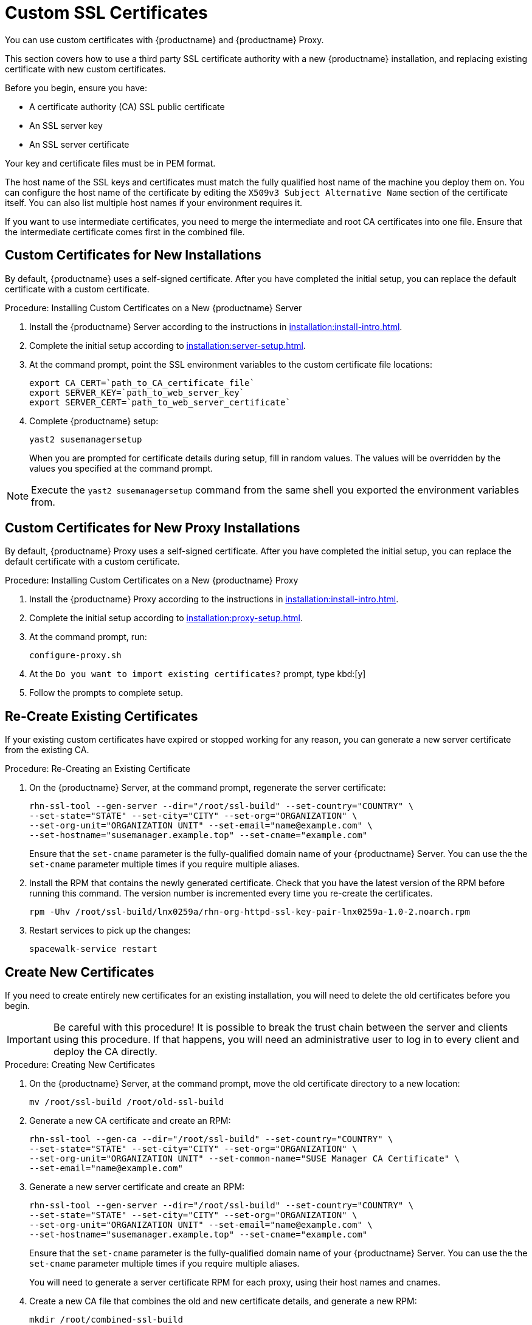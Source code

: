 [[custom-ssl]]
= Custom SSL Certificates

You can use custom certificates with {productname} and {productname} Proxy.

This section covers how to use a third party SSL certificate authority with a new {productname} installation, and replacing existing certificate with new custom certificates.

Before you begin, ensure you have:

* A certificate authority (CA) SSL public certificate
* An SSL server key
* An SSL server certificate

Your key and certificate files must be in PEM format.

The host name of the SSL keys and certificates must match the fully qualified host name of the machine you deploy them on.
You can configure the host name of the certificate by editing the ``X509v3 Subject Alternative Name`` section of the certificate itself.
You can also list multiple host names if your environment requires it.

If you want to use intermediate certificates, you need to merge the intermediate and root CA certificates into one file.
Ensure that the intermediate certificate comes first in the combined file.


== Custom Certificates for New Installations

By default, {productname} uses a self-signed certificate.
After you have completed the initial setup, you can replace the default certificate with a custom certificate.

.Procedure: Installing Custom Certificates on a New {productname} Server

. Install the {productname} Server according to the instructions in xref:installation:install-intro.adoc[].
. Complete the initial setup according to xref:installation:server-setup.adoc[].
. At the command prompt, point the SSL environment variables to the custom certificate file locations:
+
----
export CA_CERT=`path_to_CA_certificate_file`
export SERVER_KEY=`path_to_web_server_key`
export SERVER_CERT=`path_to_web_server_certificate`
----
. Complete {productname} setup:
+
----
yast2 susemanagersetup
----
+
When you are prompted for certificate details during setup, fill in random values.
The values will be overridden by the values you specified at the command prompt.

[NOTE]
====
Execute the [command]``yast2 susemanagersetup`` command from the same shell you exported the environment variables from.
====


== Custom Certificates for New Proxy Installations

By default, {productname} Proxy uses a self-signed certificate.
After you have completed the initial setup, you can replace the default certificate with a custom certificate.

.Procedure: Installing Custom Certificates on a New {productname} Proxy

. Install the {productname} Proxy according to the instructions in xref:installation:install-intro.adoc[].
. Complete the initial setup according to xref:installation:proxy-setup.adoc[].
. At the command prompt, run:
+
----
configure-proxy.sh
----
. At the ``Do you want to import existing certificates?`` prompt, type kbd:[y]
. Follow the prompts to complete setup.



== Re-Create Existing Certificates

If your existing custom certificates have expired or stopped working for any reason, you can generate a new server certificate from the existing CA.

.Procedure: Re-Creating an Existing Certificate

. On the {productname} Server, at the command prompt, regenerate the server certificate:
+
----
rhn-ssl-tool --gen-server --dir="/root/ssl-build" --set-country="COUNTRY" \
--set-state="STATE" --set-city="CITY" --set-org="ORGANIZATION" \
--set-org-unit="ORGANIZATION UNIT" --set-email="name@example.com" \
--set-hostname="susemanager.example.top" --set-cname="example.com"
----
Ensure that the [systemitem]``set-cname`` parameter is the fully-qualified domain name of your {productname} Server.
You can use the the [systemitem]``set-cname`` parameter multiple times if you require multiple aliases.
. Install the RPM that contains the newly generated certificate.
Check that you have the latest version of the RPM before running this command.
The version number is incremented every time you re-create the certificates.
+
----
rpm -Uhv /root/ssl-build/lnx0259a/rhn-org-httpd-ssl-key-pair-lnx0259a-1.0-2.noarch.rpm
----
. Restart services to pick up the changes:
+
----
spacewalk-service restart
----



== Create New Certificates

If you need to create entirely new certificates for an existing installation, you will need to delete the old certificates before you begin.

[IMPORTANT]
====
Be careful with this procedure!
It is possible to break the trust chain between the server and clients using this procedure.
If that happens, you will need an administrative user to log in to every client and deploy the CA directly.
====



.Procedure: Creating New Certificates

. On the {productname} Server, at the command prompt, move the old certificate directory to a new location:
+
----
mv /root/ssl-build /root/old-ssl-build
----
. Generate a new CA certificate and create an RPM:
+
----
rhn-ssl-tool --gen-ca --dir="/root/ssl-build" --set-country="COUNTRY" \
--set-state="STATE" --set-city="CITY" --set-org="ORGANIZATION" \
--set-org-unit="ORGANIZATION UNIT" --set-common-name="SUSE Manager CA Certificate" \
--set-email="name@example.com"
----
. Generate a new server certificate and create an RPM:
+
----
rhn-ssl-tool --gen-server --dir="/root/ssl-build" --set-country="COUNTRY" \
--set-state="STATE" --set-city="CITY" --set-org="ORGANIZATION" \
--set-org-unit="ORGANIZATION UNIT" --set-email="name@example.com" \
--set-hostname="susemanager.example.top" --set-cname="example.com"
----
Ensure that the [systemitem]``set-cname`` parameter is the fully-qualified domain name of your {productname} Server.
You can use the the [systemitem]``set-cname`` parameter multiple times if you require multiple aliases.
+
You will need to generate a server certificate RPM for each proxy, using their host names and cnames.
. Create a new CA file that combines the old and new certificate details, and generate a new RPM:
+
----
mkdir /root/combined-ssl-build
cp /root/old-ssl-build/RHN-ORG-TRUSTED-SSL-CERT /root/combined-ssl-build/
cat /root/ssl-build/RHN-ORG-TRUSTED-SSL-CERT >> /root/combined-ssl-build/RHN-ORG-TRUSTED-SSL-CERT
cp /root/old-ssl-build/*.rpm /root/combined-ssl-build/
rhn-ssl-tool --gen-ca --rpm-only --dir="/root/combined-ssl-build"
----
// I would like to split up these steps, I think. LKB 2019-09-10
. Deploy the CA certificate on the server:
+
----
/usr/bin/rhn-deploy-ca-cert.pl --source-dir /root/combined-ssl-build \
--target-dir /srv/www/htdocs/pub/ --trust-dir=/etc/pki/trust/anchors/
----

When you have completed this procedure, you can deploy the new certificate on your clients.


.Procedure: Deploying Certificates on Traditional Clients

. On the client, create a new custom channel using these details:
+
* Name: SSL-CA-Channel
* Label: ssl-ca-channel
* Parent Channel: <choose the parent channel of a clients>
* Summary: SSL-CA-Channel

+
For more on creating custom channels, see xref:administration:channel-management.adoc[].
. Upload the CA certificate RPM to the channel:
+
----
rhnpush -c ssl-ca-channel --nosig \
--ca-chain=/srv/www/htdocs/pub/RHN-ORG-TRUSTED-SSL-CERT \
/root/combined-ssl-build/rhn-org-trusted-ssl-cert-1.0-2.noarch.rpm
----
. Subscribe all clients to the new ``SSL-CA-Channel`` channel.
. Install the CA certificate RPM on all clients by updating the channel.

.Procedure: Deploying Certificates on Salt Clients

// Does the above procedure also work for Salt? LKB 2019-09-10

. On the client, in the {productname} {webui}, navigate to menu:Salt[Remote Commands].
. In the first field, enter [guimenu]``salt-call state.apply certs``.
In the second field, after the ``@``, enter [guimenu]``*``.
Click btn:[Find Targets].
. Check that the appropriate clients are displayed, and click btn:[Run Command] to deploy the certificates on the clients.

image::deploy_cert_salt.png[scaledwidth=80%]
